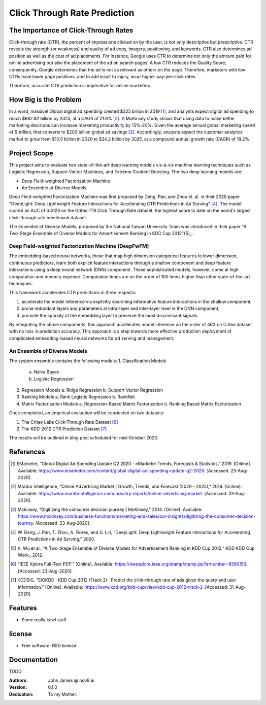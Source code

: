 =============================
Click Through Rate Prediction
=============================


.. image:: https://img.shields.io/pypi/v/ctr.svg
        :target: https://pypi.python.org/pypi/ctr

.. image:: https://img.shields.io/travis/j2slab/ctr.svg
        :target: https://travis-ci.com/j2slab/ctr

.. image:: https://readthedocs.org/projects/ctr/badge/?version=latest
        :target: https://ctr.readthedocs.io/en/latest/?badge=latest
        :alt: Documentation Status


.. image:: https://pyup.io/repos/github/j2slab/ctr/shield.svg
     :target: https://pyup.io/repos/github/j2slab/ctr/
     :alt: Updates



The Importance of Click-Through Rates
-------------------------------------

Click-through rate (CTR), the percent of impressions clicked on by the user, 
is not only descriptive but prescriptive. CTR reveals the strength 
(or weakness) and quality of ad copy, imagery, positioning, and keywords. 
CTR also determines ad position as well as the cost of ad placements. 
For instance, Google uses CTR to determine not only the amount paid for 
online advertising but also the placement of the ad on search pages.  
A low CTR reduces the Quality Score; consequently, Google determines that 
the ad is not as relevant as others on the page. Therefore, marketers with low 
CTRs have lower page positions, and to add insult to injury, incur higher 
pay-per-click rates. 

Therefore, accurate CTR prediction is imperative for online marketers.

How Big is the Problem
----------------------
In a word, massive! Global digital ad spending crested $325 billion in 
2019 [1]_, and analysts expect digital ad spending to reach $982.82 billion 
by 2025, at a CAGR of 21.6% [2]_. A McKinsey study shows that using data to 
make better marketing decisions can increase marketing productivity by 
15%-20%. Given the average annual global marketing spend of $ trillion, 
that converts to $200 billion global ad savings [3]_. Accordingly, analysts 
expect the customer analytics market to grow from $10.5 billion in 2020 to 
$24.2 billion by 2025, at a compound annual growth rate (CAGR) of 18.2%. 

Project Scope
-------------
This project aims to evaluate two state-of-the-art deep learning models 
vis-à-vis machine learning techniques such as Logistic Regression, 
Support Vector Machines, and Extreme Gradient Boosting. The two deep 
learning models are:

- Deep Field-weighted Factorization Machine 
- An Ensemble of Diverse Models

Deep Field-weighted Factorization Machine was first proposed by Deng, Pan, 
and Zhou et. al. in their 2020 paper "DeepLight: Deep Lightweight Feature 
Interactions for Accelerating CTR Predictions in Ad Serving" [4]_. The model
scored an AUC of 0.8123 on the Criteo 1TB Click Through Rate dataset, the
highest score to date on the world's largest click-through rate 
benchmark dataset.  

The Ensemble of Diverse Models, proposed by the National Taiwan University
Team was introduced in their paper "A Two-Stage Ensemble of Diverse Models for
Advertisement Ranking in KDD Cup 2012"{5]_.

Deep Field-weighted Factorization Machine (DeepFwFM)
~~~~~~~~~~~~~~~~~~~~~~~~~~~~~~~~~~~~~~~~~~~~~~~~~~~~
The embedding-based neural networks, those that map high dimension categorical 
features to lower dimension, continuous predictors,  learn both explicit 
feature interactions through a shallow component and deep feature interactions 
using a deep neural network (DNN) component. These sophisticated models, 
however, come at high computation and memory expense. Computation times are 
on the order of 100 times higher than other state-of-the-art techniques.

This framework accelerates CTR predictions in three respects:

1.	accelerate the model inference via explicitly searching informative 
        feature interactions in the shallow component; 
2.	prune redundant layers and parameters at intra-layer and inter-layer 
        level in the DNN component; 
3.	promote the sparsity of the embedding layer to preserve the 
        most discriminant signals. 

By integrating the above components, this approach accelerates model inference 
on the order of 46X on Criteo dataset with no loss in prediction accuracy. 
This approach is a step towards more effective production deployment of 
complicated embedding-based neural networks for ad serving and 
management. 

An Ensemble of Diverse Models
~~~~~~~~~~~~~~~~~~~~~~~~~~~~~
The system ensemble contains the following models: 
1.	Classification Models
        a.	Naïve Bayes
        b.	Logistic Regression       

2.	Regression Models
        a.       Ridge Regression          
        b.	Support Vector Regression        

3.	Ranking Models        
        a.	Rank Logistic Regression            
        b.	RankNet          

4.	Matrix Factorization Models         
        a.	Regression-Based Matrix Factorization          
        b.	Ranking Based Matrix Factorization                   

Once completed, an empirical evaluation will be conducted on two datasets:

1.      The Criteo Labs Click-Through Rate Dataset [6]_ 
2.      The KDD-2012 CTR Prediction Dataset [7]_

The results will be outlined in blog post scheduled for mid-October 2020. 


References
----------
.. [1]	EMarketer, “Global Digital Ad Spending Update Q2 2020 - eMarketer 
        Trends, Forecasts & Statistics,” 2019. [Online]. 
        Available: https://www.emarketer.com/content/global-digital-ad-spending-update-q2-2020. 
        [Accessed: 23-Aug-2020].

.. [2]	Mordor Intelligence, “Online Advertising Market | Growth, Trends, and 
        Forecast (2020 - 2025),” 2019. [Online]. 
        Available: https://www.mordorintelligence.com/industry-reports/online-advertising-market. 
        [Accessed: 23-Aug-2020].

.. [3]	Mckinsey, “Digitizing the consumer decision journey | McKinsey,” 2014. 
        [Online]. Available: 
        https://www.mckinsey.com/business-functions/marketing-and-sales/our-insights/digitizing-the-consumer-decision-journey. 
        [Accessed: 23-Aug-2020].

.. [4]	W. Deng, J. Pan, T. Zhou, A. Flores, and G. Lin, “DeepLight: Deep 
        Lightweight Feature Interactions for Accelerating CTR Predictions in 
        Ad Serving,” 2020.

.. [5]	K. Wu et al., “A Two-Stage Ensemble of Diverse Models for Advertisement 
        Ranking in KDD Cup 2012,” KDD KDD Cup Work., 2012.

.. [6]  “IEEE Xplore Full-Text PDF:” [Online]. 
        Available: https://ieeexplore.ieee.org/stamp/stamp.jsp?arnumber=8566156.
        [Accessed: 23-Aug-2020].

.. [7]  KDDSIG, “SIGKDD : KDD Cup 2012 (Track 2) : Predict the click-through 
        rate of ads given the query and user information.” [Online]. 
        Available: https://www.kdd.org/kdd-cup/view/kdd-cup-2012-track-2. 
        [Accessed: 31-Aug-2020].

Features
--------

* Some really kewl stuff.

license
-------
* Free software: BSD license

Documentation
-------------
TODO

:Authors:
    John James @ nov8.ai      
:Version: 0.1.0
:Dedication: To my Mother.


